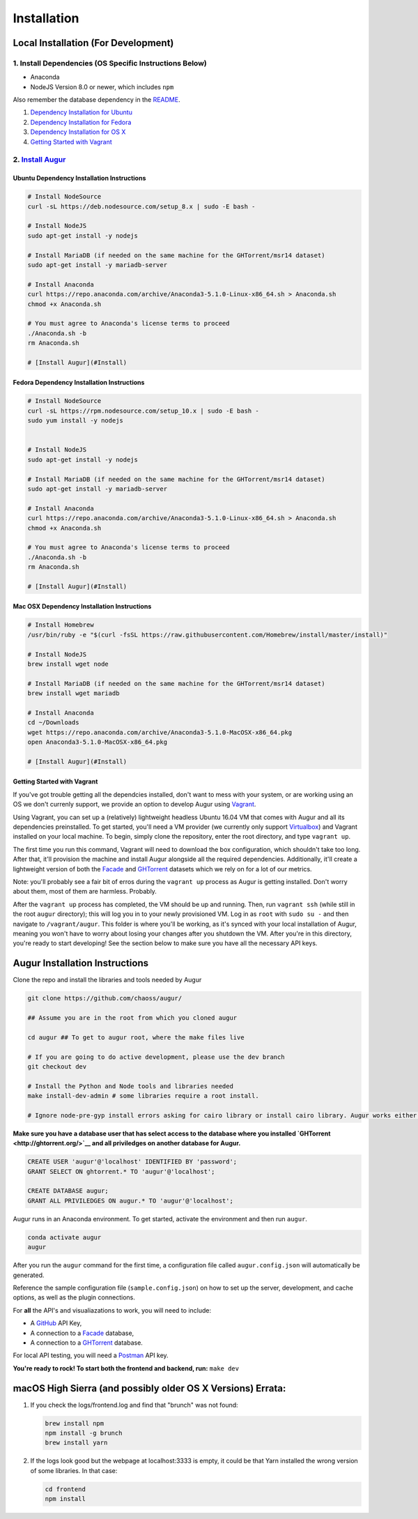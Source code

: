 Installation
=============================================

Local Installation (For Development)
------------------------------------

1. Install Dependencies (OS Specific Instructions Below)
~~~~~~~~~~~~~~~~~~~~~~~~~~~~~~~~~~~~~~~~~~~~~~~~~~~~~~~~

-  Anaconda
-  NodeJS Version 8.0 or newer, which includes ``npm``

Also remember the database dependency in the `README <http://ghtorrent.org/msr14.html>`__.

1. `Dependency Installation for Ubuntu <#Ubuntu>`__
2. `Dependency Installation for Fedora <#Fedora>`__
3. `Dependency Installation for OS X <#MacOSX>`__
4. `Getting Started with Vagrant <#Vagrant>`__

2. `Install Augur <#Install>`__
~~~~~~~~~~~~~~~~~~~~~~~~~~~~~~~

Ubuntu Dependency Installation Instructions
^^^^^^^^^^^^^^^^^^^^^^^^^^^^^^^^^^^^^^^^^^^

.. code:: bash

    # Install NodeSource
    curl -sL https://deb.nodesource.com/setup_8.x | sudo -E bash -

    # Install NodeJS
    sudo apt-get install -y nodejs

    # Install MariaDB (if needed on the same machine for the GHTorrent/msr14 dataset)
    sudo apt-get install -y mariadb-server

    # Install Anaconda
    curl https://repo.anaconda.com/archive/Anaconda3-5.1.0-Linux-x86_64.sh > Anaconda.sh
    chmod +x Anaconda.sh

    # You must agree to Anaconda's license terms to proceed
    ./Anaconda.sh -b
    rm Anaconda.sh

    # [Install Augur](#Install)

Fedora Dependency Installation Instructions
^^^^^^^^^^^^^^^^^^^^^^^^^^^^^^^^^^^^^^^^^^^

.. code:: bash

    # Install NodeSource
    curl -sL https://rpm.nodesource.com/setup_10.x | sudo -E bash -
    sudo yum install -y nodejs


    # Install NodeJS
    sudo apt-get install -y nodejs

    # Install MariaDB (if needed on the same machine for the GHTorrent/msr14 dataset)
    sudo apt-get install -y mariadb-server

    # Install Anaconda
    curl https://repo.anaconda.com/archive/Anaconda3-5.1.0-Linux-x86_64.sh > Anaconda.sh
    chmod +x Anaconda.sh

    # You must agree to Anaconda's license terms to proceed
    ./Anaconda.sh -b
    rm Anaconda.sh

    # [Install Augur](#Install)

Mac OSX Dependency Installation Instructions
^^^^^^^^^^^^^^^^^^^^^^^^^^^^^^^^^^^^^^^^^^^^

.. code:: bash

    # Install Homebrew
    /usr/bin/ruby -e "$(curl -fsSL https://raw.githubusercontent.com/Homebrew/install/master/install)"

    # Install NodeJS 
    brew install wget node

    # Install MariaDB (if needed on the same machine for the GHTorrent/msr14 dataset)
    brew install wget mariadb

    # Install Anaconda
    cd ~/Downloads
    wget https://repo.anaconda.com/archive/Anaconda3-5.1.0-MacOSX-x86_64.pkg
    open Anaconda3-5.1.0-MacOSX-x86_64.pkg

    # [Install Augur](#Install)

Getting Started with Vagrant
^^^^^^^^^^^^^^^^^^^^^^^^^^^^^^^^^^^^^^^^^^^^

If you've got trouble getting all the dependcies installed, don't want to mess with your system, or are working
using an OS we don't currenly support, we provide an option to develop Augur using `Vagrant <https://www.vagrantup.com/>`__.

Using Vagrant, you can set up a (relatively) lightweight headless Ubuntu 16.04 VM that comes with Augur and
all its dependencies preinstalled. To get started, you'll need a VM provider (we currently only support `Virtualbox <https://www.virtualbox.org/>`__)
and Vagrant installed on your local machine. To begin, simply clone the repository, enter the root directory, 
and type ``vagrant up``.

The first time you run this command, Vagrant will need to download the box configuration, which shouldn't take too long.
After that, it'll provision the machine and install Augur alongside all the required dependencies. Additionally,
it'll create a lightweight version of both the `Facade <facade-oss.org>`__ and `GHTorrent <http://ghtorrent.org/>`__ datasets which we rely on for a lot of our metrics. 

Note: you'll probably see a fair bit of erros during the ``vagrant up`` process as Augur is getting installed. Don't worry about them, most of them are harmless. Probably.

After the ``vagrant up`` process has completed, the VM should be up and running. Then, run ``vagrant ssh`` (while
still in the root ``augur`` directory); this will log you in to your newly provisioned VM. Log in as ``root``
with ``sudo su -`` and then navigate to ``/vagrant/augur``. This folder is where you'll be working, as it's synced with your local installation of
Augur, meaning you won't have to worry about losing your changes after you shutdown the VM. After you're in this
directory, you're ready to start developing! See the section below to make sure you have all the necessary API keys.

Augur Installation Instructions
-------------------------------

Clone the repo and install the libraries and tools needed by Augur

.. code:: bash

    git clone https://github.com/chaoss/augur/

    ## Assume you are in the root from which you cloned augur

    cd augur ## To get to augur root, where the make files live

    # If you are going to do active development, please use the dev branch
    git checkout dev

    # Install the Python and Node tools and libraries needed
    make install-dev-admin # some libraries require a root install.  

    # Ignore node-pre-gyp install errors asking for cairo library or install cairo library. Augur works either way. 

**Make sure you have a database user that has select access to the
database where you installed `GHTorrent <http://ghtorrent.org/>`__ and
all priviledges on another database for Augur.**

.. code:: sql

    CREATE USER 'augur'@'localhost' IDENTIFIED BY 'password';
    GRANT SELECT ON ghtorrent.* TO 'augur'@'localhost';

    CREATE DATABASE augur;
    GRANT ALL PRIVILEDGES ON augur.* TO 'augur'@'localhost';

Augur runs in an Anaconda environment. To get started, activate the environment and then 
run ``augur``.

.. code:: bash

    conda activate augur
    augur

After you run the ``augur`` command for the first time, a configuration file called ``augur.config.json`` will automatically be generated.

Reference the sample configuration file (``sample.config.json``) on how to 
set up the server, development, and cache options, as well as the plugin connections.

For **all** the API's and visualiazations to work, you will need to include:

-  A `GitHub <https://developer.github.com/v3/>`__ API Key,
-  A connection to a `Facade <https://opendata.missouri.edu>`__ database,
-  A connection to a `GHTorrent <https://ghtorrent.org>`__ database.

For local API testing, you will need a `Postman <https://www.getpostman.com>`__ API key.

**You're ready to rock! To start both the frontend and backend, run:**
``make dev``

macOS High Sierra (and possibly older OS X Versions) Errata:
------------------------------------------------------------

1. If you check the logs/frontend.log and find that "brunch" was not
   found:

   .. code:: bash

       brew install npm
       npm install -g brunch
       brew install yarn

2. If the logs look good but the webpage at localhost:3333 is empty, it
   could be that Yarn installed the wrong version of some libraries. In
   that case:

   .. code:: bash

       cd frontend 
       npm install
